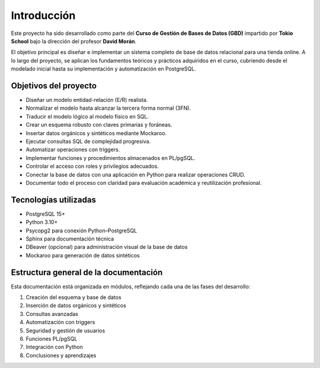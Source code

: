 Introducción
============

Este proyecto ha sido desarrollado como parte del **Curso de Gestión de Bases de Datos (GBD)** impartido por **Tokio School** bajo la dirección del profesor **David Morán**.

El objetivo principal es diseñar e implementar un sistema completo de base de datos relacional para una tienda online. A lo largo del proyecto, se aplican los fundamentos teóricos y prácticos adquiridos en el curso, cubriendo desde el modelado inicial hasta su implementación y automatización en PostgreSQL.

Objetivos del proyecto
----------------------

- Diseñar un modelo entidad-relación (E/R) realista.
- Normalizar el modelo hasta alcanzar la tercera forma normal (3FN).
- Traducir el modelo lógico al modelo físico en SQL.
- Crear un esquema robusto con claves primarias y foráneas.
- Insertar datos orgánicos y sintéticos mediante Mockaroo.
- Ejecutar consultas SQL de complejidad progresiva.
- Automatizar operaciones con triggers.
- Implementar funciones y procedimientos almacenados en PL/pgSQL.
- Controlar el acceso con roles y privilegios adecuados.
- Conectar la base de datos con una aplicación en Python para realizar operaciones CRUD.
- Documentar todo el proceso con claridad para evaluación académica y reutilización profesional.

Tecnologías utilizadas
----------------------

- PostgreSQL 15+
- Python 3.10+
- Psycopg2 para conexión Python–PostgreSQL
- Sphinx para documentación técnica
- DBeaver (opcional) para administración visual de la base de datos
- Mockaroo para generación de datos sintéticos

Estructura general de la documentación
--------------------------------------

Esta documentación está organizada en módulos, reflejando cada una de las fases del desarrollo:

1. Creación del esquema y base de datos
2. Inserción de datos orgánicos y sintéticos
3. Consultas avanzadas
4. Automatización con triggers
5. Seguridad y gestión de usuarios
6. Funciones PL/pgSQL
7. Integración con Python
8. Conclusiones y aprendizajes

